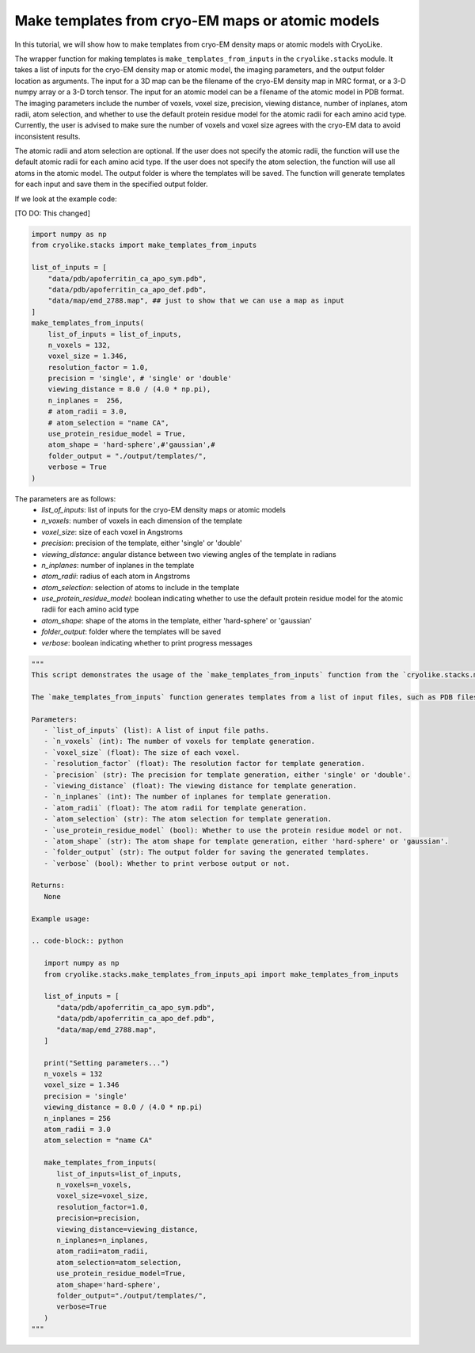 Make templates from cryo-EM maps or atomic models
========================================================

In this tutorial, we will show how to make templates from cryo-EM density maps or atomic models with CryoLike.

The wrapper function for making templates is ``make_templates_from_inputs`` in the ``cryolike.stacks`` module. 
It takes a list of inputs for the cryo-EM density map or atomic model, the imaging parameters, and the output folder location as arguments.
The input for a 3D map can be the filename of the cryo-EM density map in MRC format, or a 3-D numpy array or a 3-D torch tensor.
The input for an atomic model can be a filename of the atomic model in PDB format.
The imaging parameters include the number of voxels, voxel size, precision, viewing distance, number of inplanes, 
atom radii, atom selection, and whether to use the default protein residue model for the atomic radii for each amino acid type.
Currently, the user is advised to make sure the number of voxels and voxel size agrees with the cryo-EM data to avoid inconsistent results.

The atomic radii and atom selection are optional. If the user does not specify the atomic radii, the function will use the default atomic radii for each amino acid type.
If the user does not specify the atom selection, the function will use all atoms in the atomic model.
The output folder is where the templates will be saved.
The function will generate templates for each input and save them in the specified output folder.

If we look at the example code:

[TO DO: This changed]

.. code-block:: python

    import numpy as np
    from cryolike.stacks import make_templates_from_inputs

    list_of_inputs = [
        "data/pdb/apoferritin_ca_apo_sym.pdb",
        "data/pdb/apoferritin_ca_apo_def.pdb",
        "data/map/emd_2788.map", ## just to show that we can use a map as input
    ]
    make_templates_from_inputs(
        list_of_inputs = list_of_inputs,
        n_voxels = 132,
        voxel_size = 1.346,
        resolution_factor = 1.0,
        precision = 'single', # 'single' or 'double'
        viewing_distance = 8.0 / (4.0 * np.pi),
        n_inplanes =  256,
        # atom_radii = 3.0,
        # atom_selection = "name CA",
        use_protein_residue_model = True,
        atom_shape = 'hard-sphere',#'gaussian',#
        folder_output = "./output/templates/",
        verbose = True
    )

The parameters are as follows:
    - `list_of_inputs`: list of inputs for the cryo-EM density maps or atomic models
    - `n_voxels`: number of voxels in each dimension of the template
    - `voxel_size`: size of each voxel in Angstroms
    - `precision`: precision of the template, either 'single' or 'double'
    - `viewing_distance`: angular distance between two viewing angles of the template in radians
    - `n_inplanes`: number of inplanes in the template
    - `atom_radii`: radius of each atom in Angstroms
    - `atom_selection`: selection of atoms to include in the template
    - `use_protein_residue_model`: boolean indicating whether to use the default protein residue model for the atomic radii for each amino acid type
    - `atom_shape`: shape of the atoms in the template, either 'hard-sphere' or 'gaussian'
    - `folder_output`: folder where the templates will be saved
    - `verbose`: boolean indicating whether to print progress messages

.. note: explain every possible ways of generating the templates

.. code-block:: python

   """
   This script demonstrates the usage of the `make_templates_from_inputs` function from the `cryolike.stacks.make_templates_from_inputs_api` module.
   
   The `make_templates_from_inputs` function generates templates from a list of input files, such as PDB files and EM maps. It sets various parameters for template generation, including the number of voxels, voxel size, precision, viewing distance, number of inplanes, atom radii, atom selection, and more.
   
   Parameters:
      - `list_of_inputs` (list): A list of input file paths.
      - `n_voxels` (int): The number of voxels for template generation.
      - `voxel_size` (float): The size of each voxel.
      - `resolution_factor` (float): The resolution factor for template generation.
      - `precision` (str): The precision for template generation, either 'single' or 'double'.
      - `viewing_distance` (float): The viewing distance for template generation.
      - `n_inplanes` (int): The number of inplanes for template generation.
      - `atom_radii` (float): The atom radii for template generation.
      - `atom_selection` (str): The atom selection for template generation.
      - `use_protein_residue_model` (bool): Whether to use the protein residue model or not.
      - `atom_shape` (str): The atom shape for template generation, either 'hard-sphere' or 'gaussian'.
      - `folder_output` (str): The output folder for saving the generated templates.
      - `verbose` (bool): Whether to print verbose output or not.
   
   Returns:
      None
   
   Example usage:
   
   .. code-block:: python
   
      import numpy as np
      from cryolike.stacks.make_templates_from_inputs_api import make_templates_from_inputs
      
      list_of_inputs = [
         "data/pdb/apoferritin_ca_apo_sym.pdb",
         "data/pdb/apoferritin_ca_apo_def.pdb",
         "data/map/emd_2788.map",
      ]
      
      print("Setting parameters...")
      n_voxels = 132
      voxel_size = 1.346
      precision = 'single'
      viewing_distance = 8.0 / (4.0 * np.pi)
      n_inplanes = 256
      atom_radii = 3.0
      atom_selection = "name CA"
      
      make_templates_from_inputs(
         list_of_inputs=list_of_inputs,
         n_voxels=n_voxels,
         voxel_size=voxel_size,
         resolution_factor=1.0,
         precision=precision,
         viewing_distance=viewing_distance,
         n_inplanes=n_inplanes,
         atom_radii=atom_radii,
         atom_selection=atom_selection,
         use_protein_residue_model=True,
         atom_shape='hard-sphere',
         folder_output="./output/templates/",
         verbose=True
      )
   """
